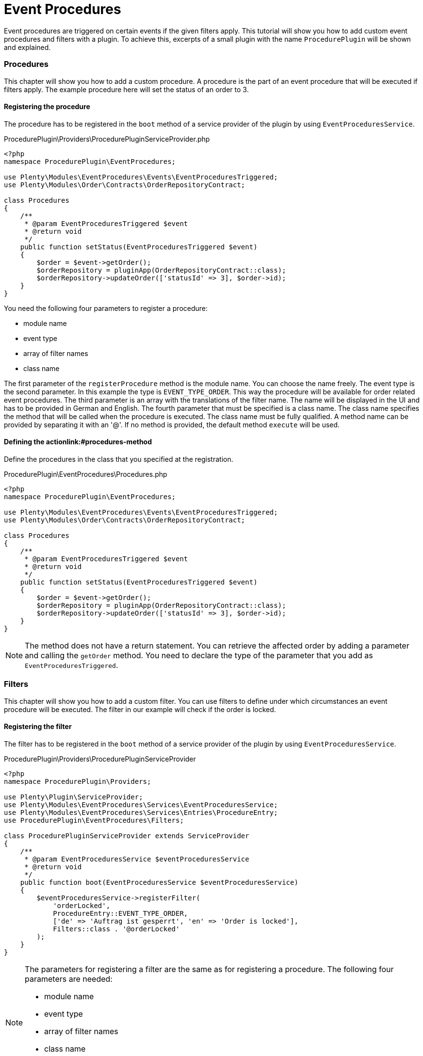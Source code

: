 = Event Procedures

Event procedures are triggered on certain events if the given filters
apply. This tutorial will show you how to add custom event procedures
and filters with a plugin. To achieve this, excerpts of a small plugin
with the name `ProcedurePlugin` will be shown and explained.

=== Procedures

This chapter will show you how to add a custom procedure. A procedure is
the part of an event procedure that will be executed if filters apply.
The example procedure here will set the status of an order to 3.

[[procedures-service-provider]]
==== Registering the procedure

The procedure has to be registered in the `boot` method of a service
provider of the plugin by using `EventProceduresService`.

.ProcedurePlugin\Providers\ProcedurePluginServiceProvider.php
[source,php,prettyprint,lang-php,grey-back,linenums,code-example,example-code-expand,prettyprinted]
----
<?php
namespace ProcedurePlugin\EventProcedures;

use Plenty\Modules\EventProcedures\Events\EventProceduresTriggered;
use Plenty\Modules\Order\Contracts\OrderRepositoryContract;

class Procedures
{
    /**
     * @param EventProceduresTriggered $event
     * @return void
     */
    public function setStatus(EventProceduresTriggered $event)
    {
        $order = $event->getOrder();
        $orderRepository = pluginApp(OrderRepositoryContract::class);
        $orderRepository->updateOrder(['statusId' => 3], $order->id);
    }
}
----


You need the following four parameters to register a
procedure:

* module name
* event type
* array of filter names
* class name

The first parameter of the `registerProcedure` method is the module
name. You can choose the name freely. The event type is the second
parameter. In this example the type is `EVENT_TYPE_ORDER`. This way the
procedure will be available for order related event procedures. The
third parameter is an array with the translations of the filter name.
The name will be displayed in the UI and has to be provided in German
and English. The fourth parameter that must be specified is a class
name. The class name specifies the method that will be called when the
procedure is executed. The class name must be fully qualified. A method
name can be provided by separating it with an '@'. If no method is
provided, the default method `execute` will be used.

[[procedures-method]]
==== Defining the actionlink:#procedures-method

Define the procedures in the class that you specified at the
registration.

.ProcedurePlugin\EventProcedures\Procedures.php
[source,php,prettyprint,lang-php,grey-back,linenums,code-example,example-code-expand,prettyprinted]
----
<?php
namespace ProcedurePlugin\EventProcedures;

use Plenty\Modules\EventProcedures\Events\EventProceduresTriggered;
use Plenty\Modules\Order\Contracts\OrderRepositoryContract;

class Procedures
{
    /**
     * @param EventProceduresTriggered $event
     * @return void
     */
    public function setStatus(EventProceduresTriggered $event)
    {
        $order = $event->getOrder();
        $orderRepository = pluginApp(OrderRepositoryContract::class);
        $orderRepository->updateOrder(['statusId' => 3], $order->id);
    }
}
----

[NOTE]
====
The method does not have a return statement. You can
retrieve the affected order by adding a parameter and calling the
`getOrder` method. You need to declare the type of the parameter that
you add as `EventProceduresTriggered`.
====

=== Filters

This chapter will show you how to add a custom filter. You can use
filters to define under which circumstances an event procedure will be
executed. The filter in our example will check if the order is locked.

[[filters-service-provider]]
==== Registering the filter

The filter has to be registered in the `boot` method of a service
provider of the plugin by using `EventProceduresService`.

.ProcedurePlugin\Providers\ProcedurePluginServiceProvider
[source,php,prettyprint,lang-php,grey-back,linenums,code-example,example-code-expand,prettyprinted]
----
<?php
namespace ProcedurePlugin\Providers;

use Plenty\Plugin\ServiceProvider;
use Plenty\Modules\EventProcedures\Services\EventProceduresService;
use Plenty\Modules\EventProcedures\Services\Entries\ProcedureEntry;
use ProcedurePlugin\EventProcedures\Filters;

class ProcedurePluginServiceProvider extends ServiceProvider
{
    /**
     * @param EventProceduresService $eventProceduresService
     * @return void
     */
    public function boot(EventProceduresService $eventProceduresService)
    {
        $eventProceduresService->registerFilter(
            'orderLocked',
            ProcedureEntry::EVENT_TYPE_ORDER,
            ['de' => 'Auftrag ist gesperrt', 'en' => 'Order is locked'],
            Filters::class . '@orderLocked'
        );
    }
}
----


[NOTE]
====
The parameters for registering a filter are the same as
for registering a procedure. The following four parameters are needed:

* module name
* event type
* array of filter names
* class name

The last parameter is the name of the class with your filter logic. If
no method name is provided, the default method `accept` will be used.
====

[[filters-method]]
==== Defining the filter logic

Define the filter logic in the class that you specified at the
registration.

.ProcedurePlugin\EventProcedures\Filters.php
[source,php,prettyprint,lang-php,grey-back,linenums,code-example,example-code-expand,prettyprinted]
----
<?php
namespace ProcedurePlugin\EventProcedures;

use Plenty\Modules\EventProcedures\Events\EventProceduresTriggered;

class Filters
{
    /**
     * @param EventProceduresTriggered $event
     * @return boolean
     */
    public function orderLocked(EventProceduresTriggered $event)
    {
        return $event->getOrder()->lockStatus != 'unlocked';
    }
}
----


[NOTE]
====
The method has to return a boolean. When true is
returned, the filter applies. Otherwise the filter does not apply. The
affected order can be retrieved again. To retrieve the order again you
need to declare the type of the parameter as `EventProceduresTriggered`
and call the `getOrder` method.
====
